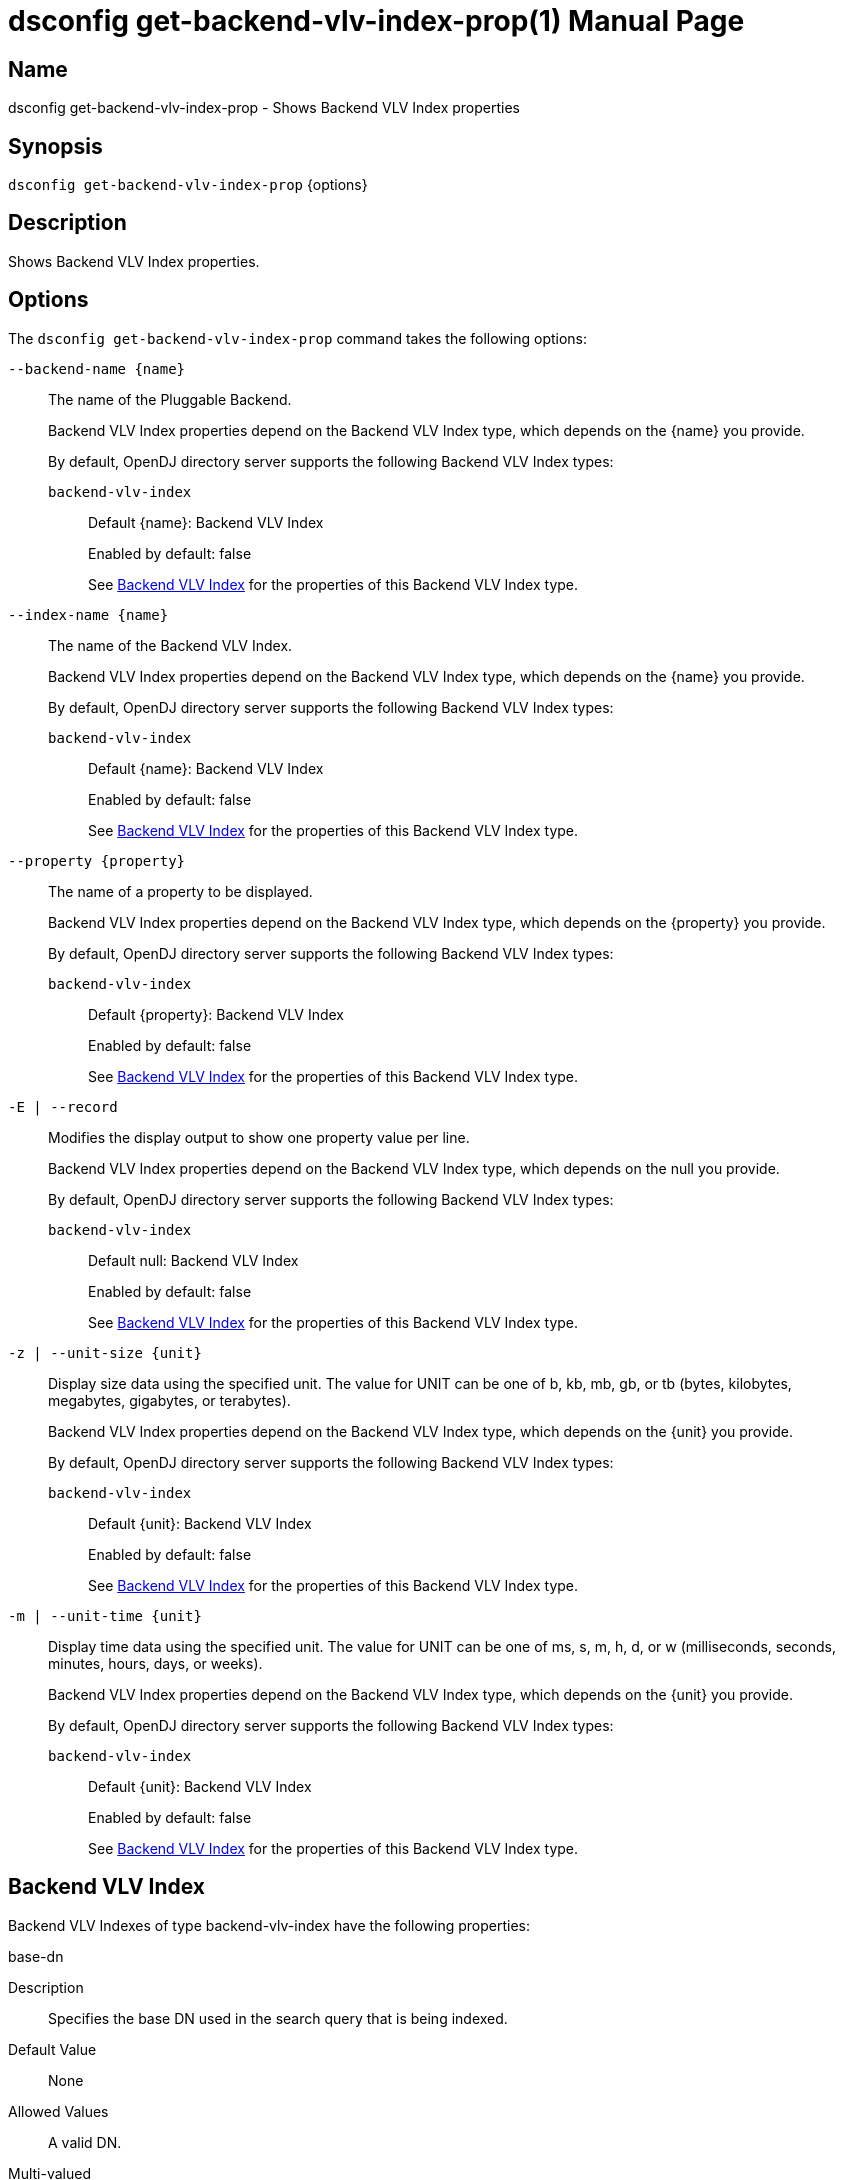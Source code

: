 ////
  The contents of this file are subject to the terms of the Common Development and
  Distribution License (the License). You may not use this file except in compliance with the
  License.

  You can obtain a copy of the License at legal/CDDLv1.0.txt. See the License for the
  specific language governing permission and limitations under the License.

  When distributing Covered Software, include this CDDL Header Notice in each file and include
  the License file at legal/CDDLv1.0.txt. If applicable, add the following below the CDDL
  Header, with the fields enclosed by brackets [] replaced by your own identifying
  information: "Portions Copyright [year] [name of copyright owner]".

  Copyright 2011-2017 ForgeRock AS.
  Portions Copyright 2024-2025 3A Systems LLC.
////

[#dsconfig-get-backend-vlv-index-prop]
= dsconfig get-backend-vlv-index-prop(1)
:doctype: manpage
:manmanual: Directory Server Tools
:mansource: OpenDJ

== Name
dsconfig get-backend-vlv-index-prop - Shows Backend VLV Index properties

== Synopsis

`dsconfig get-backend-vlv-index-prop` {options}

[#dsconfig-get-backend-vlv-index-prop-description]
== Description

Shows Backend VLV Index properties.



[#dsconfig-get-backend-vlv-index-prop-options]
== Options

The `dsconfig get-backend-vlv-index-prop` command takes the following options:

--
`--backend-name {name}`::

The name of the Pluggable Backend.
+

[open]
====
Backend VLV Index properties depend on the Backend VLV Index type, which depends on the {name} you provide.

By default, OpenDJ directory server supports the following Backend VLV Index types:

`backend-vlv-index`::
+
Default {name}: Backend VLV Index
+
Enabled by default: false
+
See  <<dsconfig-get-backend-vlv-index-prop-backend-vlv-index>> for the properties of this Backend VLV Index type.
====

`--index-name {name}`::

The name of the Backend VLV Index.
+

[open]
====
Backend VLV Index properties depend on the Backend VLV Index type, which depends on the {name} you provide.

By default, OpenDJ directory server supports the following Backend VLV Index types:

`backend-vlv-index`::
+
Default {name}: Backend VLV Index
+
Enabled by default: false
+
See  <<dsconfig-get-backend-vlv-index-prop-backend-vlv-index>> for the properties of this Backend VLV Index type.
====

`--property {property}`::

The name of a property to be displayed.
+

[open]
====
Backend VLV Index properties depend on the Backend VLV Index type, which depends on the {property} you provide.

By default, OpenDJ directory server supports the following Backend VLV Index types:

`backend-vlv-index`::
+
Default {property}: Backend VLV Index
+
Enabled by default: false
+
See  <<dsconfig-get-backend-vlv-index-prop-backend-vlv-index>> for the properties of this Backend VLV Index type.
====

`-E | --record`::

Modifies the display output to show one property value per line.
+

[open]
====
Backend VLV Index properties depend on the Backend VLV Index type, which depends on the null you provide.

By default, OpenDJ directory server supports the following Backend VLV Index types:

`backend-vlv-index`::
+
Default null: Backend VLV Index
+
Enabled by default: false
+
See  <<dsconfig-get-backend-vlv-index-prop-backend-vlv-index>> for the properties of this Backend VLV Index type.
====

`-z | --unit-size {unit}`::

Display size data using the specified unit. The value for UNIT can be one of b, kb, mb, gb, or tb (bytes, kilobytes, megabytes, gigabytes, or terabytes).
+

[open]
====
Backend VLV Index properties depend on the Backend VLV Index type, which depends on the {unit} you provide.

By default, OpenDJ directory server supports the following Backend VLV Index types:

`backend-vlv-index`::
+
Default {unit}: Backend VLV Index
+
Enabled by default: false
+
See  <<dsconfig-get-backend-vlv-index-prop-backend-vlv-index>> for the properties of this Backend VLV Index type.
====

`-m | --unit-time {unit}`::

Display time data using the specified unit. The value for UNIT can be one of ms, s, m, h, d, or w (milliseconds, seconds, minutes, hours, days, or weeks).
+

[open]
====
Backend VLV Index properties depend on the Backend VLV Index type, which depends on the {unit} you provide.

By default, OpenDJ directory server supports the following Backend VLV Index types:

`backend-vlv-index`::
+
Default {unit}: Backend VLV Index
+
Enabled by default: false
+
See  <<dsconfig-get-backend-vlv-index-prop-backend-vlv-index>> for the properties of this Backend VLV Index type.
====

--

[#dsconfig-get-backend-vlv-index-prop-backend-vlv-index]
== Backend VLV Index

Backend VLV Indexes of type backend-vlv-index have the following properties:

--


base-dn::
[open]
====
Description::
Specifies the base DN used in the search query that is being indexed. 


Default Value::
None


Allowed Values::
A valid DN.


Multi-valued::
No

Required::
Yes

Admin Action Required::
The index must be rebuilt after modifying this property.

Advanced Property::
No

Read-only::
No


====

filter::
[open]
====
Description::
Specifies the LDAP filter used in the query that is being indexed. 


Default Value::
None


Allowed Values::
A valid LDAP search filter.


Multi-valued::
No

Required::
Yes

Admin Action Required::
The index must be rebuilt after modifying this property.

Advanced Property::
No

Read-only::
No


====

name::
[open]
====
Description::
Specifies a unique name for this VLV index. 


Default Value::
None


Allowed Values::
A String


Multi-valued::
No

Required::
Yes

Admin Action Required::
NoneThe VLV index name cannot be altered after the index is created.

Advanced Property::
No

Read-only::
Yes


====

scope::
[open]
====
Description::
Specifies the LDAP scope of the query that is being indexed. 


Default Value::
None


Allowed Values::


base-object::
Search the base object only.

single-level::
Search the immediate children of the base object but do not include any of their descendants or the base object itself.

subordinate-subtree::
Search the entire subtree below the base object but do not include the base object itself.

whole-subtree::
Search the base object and the entire subtree below the base object.



Multi-valued::
No

Required::
Yes

Admin Action Required::
The index must be rebuilt after modifying this property.

Advanced Property::
No

Read-only::
No


====

sort-order::
[open]
====
Description::
Specifies the names of the attributes that are used to sort the entries for the query being indexed. Multiple attributes can be used to determine the sort order by listing the attribute names from highest to lowest precedence. Optionally, + or - can be prefixed to the attribute name to sort the attribute in ascending order or descending order respectively.


Default Value::
None


Allowed Values::
Valid attribute types defined in the schema, separated by a space and optionally prefixed by + or -.


Multi-valued::
No

Required::
Yes

Admin Action Required::
The index must be rebuilt after modifying this property.

Advanced Property::
No

Read-only::
No


====



--

